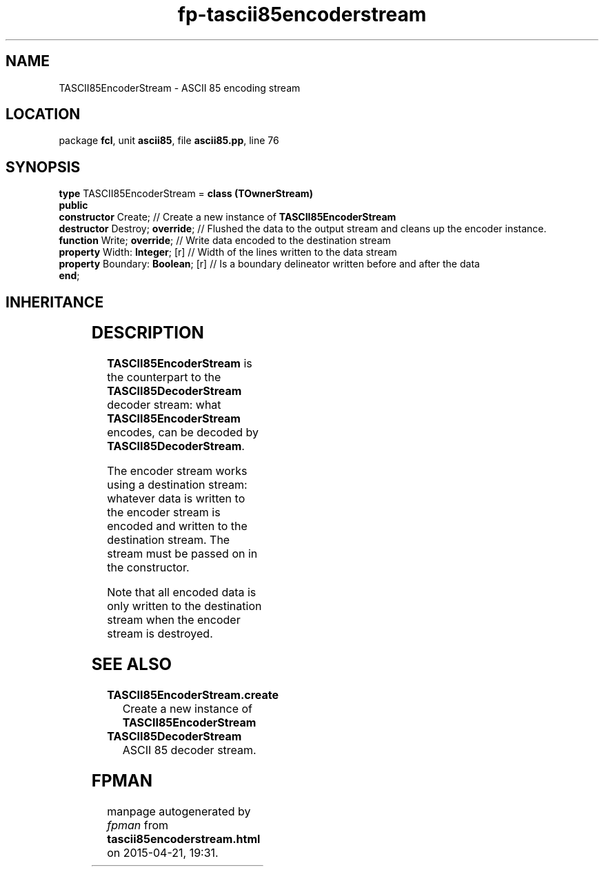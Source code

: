 .\" file autogenerated by fpman
.TH "fp-tascii85encoderstream" 3 "2014-03-14" "fpman" "Free Pascal Programmer's Manual"
.SH NAME
TASCII85EncoderStream - ASCII 85 encoding stream
.SH LOCATION
package \fBfcl\fR, unit \fBascii85\fR, file \fBascii85.pp\fR, line 76
.SH SYNOPSIS
\fBtype\fR TASCII85EncoderStream = \fBclass (TOwnerStream)\fR
.br
\fBpublic\fR
  \fBconstructor\fR Create;             // Create a new instance of \fBTASCII85EncoderStream\fR 
  \fBdestructor\fR Destroy; \fBoverride\fR;   // Flushed the data to the output stream and cleans up the encoder instance.
  \fBfunction\fR Write; \fBoverride\fR;       // Write data encoded to the destination stream
  \fBproperty\fR Width: \fBInteger\fR; [r]    // Width of the lines written to the data stream
  \fBproperty\fR Boundary: \fBBoolean\fR; [r] // Is a boundary delineator written before and after the data
.br
\fBend\fR;
.SH INHERITANCE
.TS
l l
l l
l l
l l.
\fBTASCII85EncoderStream\fR	ASCII 85 encoding stream
\fBTOwnerStream\fR	
\fBTStream\fR	
\fBTObject\fR	
.TE
.SH DESCRIPTION
\fBTASCII85EncoderStream\fR is the counterpart to the \fBTASCII85DecoderStream\fR decoder stream: what \fBTASCII85EncoderStream\fR encodes, can be decoded by \fBTASCII85DecoderStream\fR.

The encoder stream works using a destination stream: whatever data is written to the encoder stream is encoded and written to the destination stream. The stream must be passed on in the constructor.

Note that all encoded data is only written to the destination stream when the encoder stream is destroyed.


.SH SEE ALSO
.TP
.B TASCII85EncoderStream.create
Create a new instance of \fBTASCII85EncoderStream\fR 
.TP
.B TASCII85DecoderStream
ASCII 85 decoder stream.

.SH FPMAN
manpage autogenerated by \fIfpman\fR from \fBtascii85encoderstream.html\fR on 2015-04-21, 19:31.

